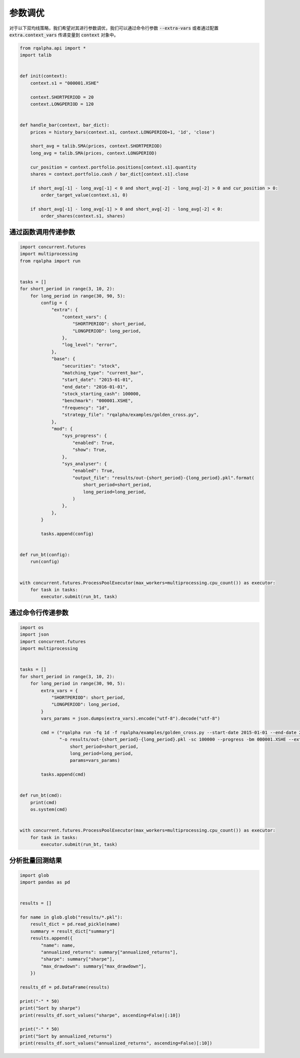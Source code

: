 .. _intro-optimizing-parameters:

==================
参数调优
==================

对于以下双均线策略，我们希望对其进行参数调优，我们可以通过命令行参数 :code:`--extra-vars` 或者通过配置 :code:`extra.context_vars` 传递变量到 :code:`context` 对象中。

.. code-block:: python

    from rqalpha.api import *
    import talib


    def init(context):
	context.s1 = "000001.XSHE"

	context.SHORTPERIOD = 20
	context.LONGPERIOD = 120


    def handle_bar(context, bar_dict):
	prices = history_bars(context.s1, context.LONGPERIOD+1, '1d', 'close')

	short_avg = talib.SMA(prices, context.SHORTPERIOD)
	long_avg = talib.SMA(prices, context.LONGPERIOD)

	cur_position = context.portfolio.positions[context.s1].quantity
	shares = context.portfolio.cash / bar_dict[context.s1].close

	if short_avg[-1] - long_avg[-1] < 0 and short_avg[-2] - long_avg[-2] > 0 and cur_position > 0:
	    order_target_value(context.s1, 0)

	if short_avg[-1] - long_avg[-1] > 0 and short_avg[-2] - long_avg[-2] < 0:
	    order_shares(context.s1, shares)


通过函数调用传递参数
====================================

.. code-block:: python

    import concurrent.futures
    import multiprocessing
    from rqalpha import run


    tasks = []
    for short_period in range(3, 10, 2):
	for long_period in range(30, 90, 5):
	    config = {
		"extra": {
		    "context_vars": {
			"SHORTPERIOD": short_period,
			"LONGPERIOD": long_period,
		    },
		    "log_level": "error",
		},
		"base": {
		    "securities": "stock",
		    "matching_type": "current_bar",
		    "start_date": "2015-01-01",
		    "end_date": "2016-01-01",
		    "stock_starting_cash": 100000,
		    "benchmark": "000001.XSHE",
		    "frequency": "1d",
		    "strategy_file": "rqalpha/examples/golden_cross.py",
		},
		"mod": {
		    "sys_progress": {
			"enabled": True,
			"show": True,
		    },
		    "sys_analyser": {
			"enabled": True,
			"output_file": "results/out-{short_period}-{long_period}.pkl".format(
			    short_period=short_period,
			    long_period=long_period,
			)
		    },
		},
	    }

	    tasks.append(config)


    def run_bt(config):
	run(config)


    with concurrent.futures.ProcessPoolExecutor(max_workers=multiprocessing.cpu_count()) as executor:
	for task in tasks:
	    executor.submit(run_bt, task)



通过命令行传递参数
====================================

.. code-block:: python

    import os
    import json
    import concurrent.futures
    import multiprocessing


    tasks = []
    for short_period in range(3, 10, 2):
	for long_period in range(30, 90, 5):
	    extra_vars = {
		"SHORTPERIOD": short_period,
		"LONGPERIOD": long_period,
	    }
	    vars_params = json.dumps(extra_vars).encode("utf-8").decode("utf-8")

	    cmd = ("rqalpha run -fq 1d -f rqalpha/examples/golden_cross.py --start-date 2015-01-01 --end-date 2016-01-01 "
		   "-o results/out-{short_period}-{long_period}.pkl -sc 100000 --progress -bm 000001.XSHE --extra-vars '{params}' ").format(
		       short_period=short_period,
		       long_period=long_period,
		       params=vars_params)

	    tasks.append(cmd)


    def run_bt(cmd):
	print(cmd)
	os.system(cmd)


    with concurrent.futures.ProcessPoolExecutor(max_workers=multiprocessing.cpu_count()) as executor:
	for task in tasks:
	    executor.submit(run_bt, task)



分析批量回测结果
====================================

.. code-block:: python

    import glob
    import pandas as pd


    results = []

    for name in glob.glob("results/*.pkl"):
	result_dict = pd.read_pickle(name)
	summary = result_dict["summary"]
	results.append({
	    "name": name,
	    "annualized_returns": summary["annualized_returns"],
	    "sharpe": summary["sharpe"],
	    "max_drawdown": summary["max_drawdown"],
	})

    results_df = pd.DataFrame(results)

    print("-" * 50)
    print("Sort by sharpe")
    print(results_df.sort_values("sharpe", ascending=False)[:10])

    print("-" * 50)
    print("Sort by annualized_returns")
    print(results_df.sort_values("annualized_returns", ascending=False)[:10])
